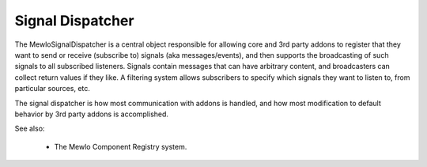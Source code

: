 Signal Dispatcher
=================


The MewloSignalDispatcher is a central object responsible for allowing core and 3rd party addons to register that they want to send or receive (subscribe to) signals (aka messages/events), and then supports the broadcasting of such signals to all subscribed listeners.
Signals contain messages that can have arbitrary content, and broadcasters can collect return values if they like.
A filtering system allows subscribers to specify which signals they want to listen to, from particular sources, etc.

The signal dispatcher is how most communication with addons is handled, and how most modification to default behavior by 3rd party addons is accomplished.


See also:

   * The Mewlo Component Registry system.